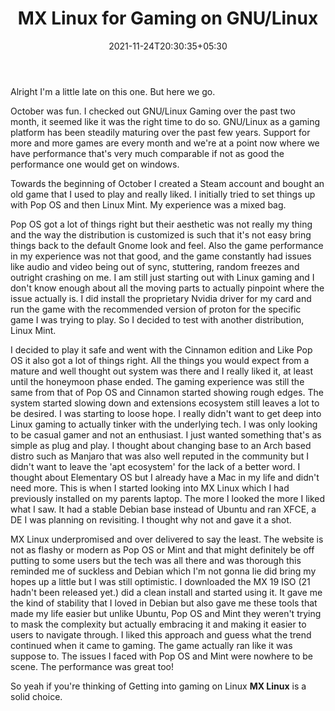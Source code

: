 #+TITLE: MX Linux for Gaming on GNU/Linux
#+DATE: 2021-11-24T20:30:35+05:30
#+TAGS[]: status-update gaming

Alright I'm a little late on this one. But here we go.

October was fun. I checked out GNU/Linux Gaming over the past two month, it
seemed like it was the right time to do so. GNU/Linux as a gaming platform has
been steadily maturing over the past few years. Support for more and more games
are every month and we're at a point now where we have performance that's very
much comparable if not as good the performance one would get on windows.

Towards the beginning of October I created a Steam account and bought an old
game that I used to play and really liked. I initially tried to set things up
with Pop OS and then Linux Mint. My experience was a mixed bag.

Pop OS got a lot of things right but their aesthetic was not really my thing and
the way the distribution is customized is such that it's not easy bring
things back to the default Gnome look and feel. Also the game performance in my
experience was not that good, and the game constantly had issues like audio and
video being out of sync, stuttering, random freezes and outright crashing on me.
I am still just starting out with Linux gaming and I don't know enough about all
the moving parts to actually pinpoint where the issue actually is. I did install
the proprietary Nvidia driver for my card and run the game with the recommended
version of proton for the specific game I was trying to play.  So I decided to
test with another distribution, Linux Mint.

I decided to play it safe and went with the Cinnamon edition and Like Pop OS it
also got a lot of things right. All the things you would expect from a mature
and well thought out system was there and I really liked it, at least until the
honeymoon phase ended. The gaming experience was still the same from that of Pop
OS and Cinnamon started showing rough edges. The system started slowing down and
extensions ecosystem still leaves a lot to be desired. I was starting to loose
hope. I really didn't want to get deep into Linux gaming to actually tinker with
the underlying tech. I was only looking to be casual gamer and not an
enthusiast. I just wanted something that's as simple as plug and play. I thought
about changing base to an Arch based distro such as Manjaro that was also well
reputed in the community but I didn't want to leave the 'apt ecosystem' for the
lack of a better word. I thought about Elementary OS but I already have a Mac in
my life and didn't need more. This is when I started looking into MX Linux which
I had previously installed on my parents laptop. The more I looked the more I
liked what I saw. It had a stable Debian base instead of Ubuntu and ran XFCE, a
DE I was planning on revisiting. I thought why not and gave it a shot.

MX Linux underpromised and over delivered to say the least. The website is not
as flashy or modern as Pop OS or Mint and that might definitely be off putting
to some users but the tech was all there and was thorough this reminded me of
suckless and Debian which I'm not gonna lie did bring my hopes up a little but I
was still optimistic. I downloaded the MX 19 ISO (21 hadn't been released yet.)
did a clean install and started using it. It gave me the kind of stability that
I loved in Debian but also gave me these tools that made my life easier but
unlike Ubuntu, Pop OS and Mint they weren't trying to mask the complexity but
actually embracing it and making it easier to users to navigate through. I liked
this approach and guess what the trend continued when it came to gaming. The
game actually ran like it was suppose to. The issues I faced with Pop OS and
Mint were nowhere to be scene. The performance was great too!

So yeah if you're thinking of Getting into gaming on Linux *MX Linux* is a solid
choice.
